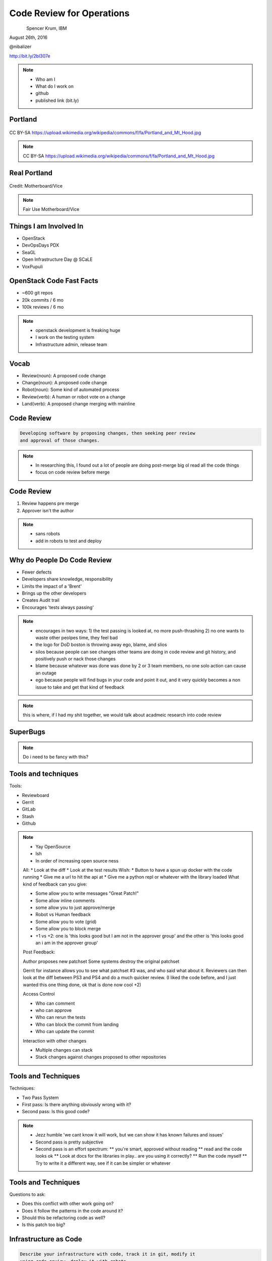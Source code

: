 
.. Code Review for Operations slides file, created by
   hieroglyph-quickstart on Thu Aug 25 09:25:40 2016.


==========================
Code Review for Operations
==========================

.. figure:: _static/devopsdays_boston_logo.png
   :align: left
   :width: 400px

Spencer Krum, IBM

August 26th, 2016

@nibalizer

http://bit.ly/2bl307e

.. note::

   * Who am I
   * What do I work on
   * github
   * published link (bit.ly)


Portland
========

.. figure:: _static/Portland_and_Mt_Hood.jpg
   :align: center

CC BY-SA https://upload.wikimedia.org/wikipedia/commons/f/fa/Portland_and_Mt_Hood.jpg

.. note::

    CC BY-SA https://upload.wikimedia.org/wikipedia/commons/f/fa/Portland_and_Mt_Hood.jpg


Real Portland
=============

.. figure:: _static/afterthebigone.gif
   :align: center

Credit: Motherboard/Vice

.. note::

    Fair Use Motherboard/Vice


Things I am Involved In
=======================

* OpenStack
* DevOpsDays PDX
* SeaGL
* Open Infrastructure Day @ SCaLE
* VoxPupuli


OpenStack Code Fast Facts
=========================

* ~600 git repos
* 20k commits / 6 mo
* 100k reviews / 6 mo

.. note::
    * openstack development is freaking huge
    * I work on the testing system
    * Infrastructure admin, release team

Vocab
=====

* Review(noun): A proposed code change
* Change(noun): A proposed code change
* Robot(noun): Some kind of automated process
* Review(verb): A human or robot vote on a change
* Land(verb): A proposed change merging with mainline


Code Review
===========


.. code-block:: shell


   Developing software by proposing changes, then seeking peer review
   and approval of those changes.

.. note::

   * In researching this, I found out a lot of people are doing post-merge big ol read all the code things
   * focus on code review before merge


Code Review
===========


1) Review happens pre merge

2) Approver isn't the author

.. note::

   * sans robots
   * add in robots to test and deploy

Why do People Do Code Review
============================


* Fewer defects
* Developers share knowledge, responsibility
* Limits the impact of a 'Brent'
* Brings up the other developers
* Creates Audit trail
* Encourages 'tests always passing'


.. note::
    * encourages in two ways: 
      1) the test passing is looked at, no more push-thrashing
      2) no one wants to waste other peolpes time, they feel bad
    * the logo for DoD boston is throwing away ego, blame, and slios
    * silos because people can see changes other teams are doing in code review and git history, and positively push or nack those changes
    * blame because whatever was done was done by 2 or 3 team members, no one solo action can cause an outage
    * ego because people will find bugs in your code and point it out, and it very quickly becomes a non issue to take and get that kind of feedback


.. note::
    this is where, if I had my shit together, we would talk about acadmeic research into code review

SuperBugs
=========

.. figure:: _static/superbugs.png
   :align: center


.. note::
    Do i need to be fancy with this?



Tools and techniques
====================

Tools:

* Reviewboard
* Gerrit
* GitLab
* Stash
* Github


.. note::

   * Yay OpenSource
   * Ish
   * In order of increasing open source ness
   All:
   * Look at the diff
   * Look at the test results
   Wish:
   * Button to have a spun up docker with the code running
   * Give me a url to hit the api at
   * Give me a python repl or whatever with the library loaded
   What kind of feedback can you give:

   * Some allow you to write messages "Great Patch!"
   * Some allow inline comments
   * some allow you to just approve/merge
   * Robot vs Human feedback
   * Some allow you to vote (grid)
   * Some allow you to block merge
   * +1 vs +2: one is 'this looks good but I am not in the approver group' and the other is 'this looks good an i am in the approver group'

   Post Feedback:

   Author proposes new patchset
   Some systems destroy the original patchset

   Gerrit for instance allows you to see what patchset #3 was, and who said what about it.
   Reviewers can then look at the diff between PS3 and PS4 and do a much quicker review. (I liked the code before, and I just wanted this one thing done, ok that is done now cool +2)

   Access Control

   * Who can comment
   * who can approve
   * Who can rerun the tests
   * Who can block the commit from landing
   * Who can update the commit

   Interaction with other changes

   * Multiple changes can stack 
   * Stack changes against changes proposed to other repositories


Tools and Techniques
====================

Techniques:

* Two Pass System
* First pass: Is there anything obviously wrong with it?
* Second pass: Is this good code?


.. note::

   * Jezz humble 'we cant know it will work, but we can show it has known failures and issues'
   * Second pass is pretty subjective
   * Second pass is an effort spectrum:
     ** you're smart, approved without reading
     ** read and the code looks ok
     ** Look at docs for the libraries in play.. are you using it correctly?
     ** Run the code myself
     ** Try to write it a different way, see if it can be simpler or whatever


Tools and Techniques
====================

Questions to ask:

* Does this conflict with other work going on?
* Does it follow the patterns in the code around it?
* Should this be refactoring code as well?
* Is this patch too big?




Infrastructure as Code
======================


.. code-block:: shell

    Describe your infrastructure with code, track it in git, modify it
    using code review, deploy it with robots.


.. note::

    Joe Damato's talk 'infrastructure as code might be literally impossible'

Infrastructure as Code
======================

Techniques and Technologies


.. note::

   You don't need me to tell you how to do this. There are a million vendors here with solutions for you.
   I use a lot of puppet and ansible. I do some image building as well. Do what works.
   Many people are doing this for not the first time. It's not super great but it works.
   Many of us are also moving to a situation where we abdicate responsibility in a lot of ways and instead spend our time taking care of a scheduler.
   That's not bad, network engineers have been there for a long time, so have people who are responsible for caching and cdn work.


Code Review for Operations
==========================

How does code review change when done to an IoC codebase?


Things we use code review for
=============================

.. rst-class:: build

* Changes to daemons
* Configuration of daemons
* Changing users on servers
* Changing packages, files, services
* Changes to our image builds
* Docs


Things we use code review for
=============================

.. rst-class:: build

* Test definitions
* Creating Git repositories
* ACLs for git
* Registering irc channels
* Mapping 'review created' events to irc channels
* Specifications for future work

Things we use code review for
=============================

.. rst-class:: build

* Candidacy for elected positions
* Mapping between repositories and jobs
* Releases
* Adding new dependencies
* Grafana dashboards
* Meeting calendar

.. note::

   It becomes a lifestyle of reviewing yaml, all day.
   Some of it is minorly important, some of it is hugely important
   A one line config for ops can be exhausting

   With all of these things, multiple eyes adds value, but it costs time
   In some cases we just have rubber stamping 'yep looks good'

   Some of this is really going too far and the bikeshed is painted all the
   colors of the rainbow


The Game
========


* Small patches land, big patches don't
* People beg for reviews
* People will make a plan, write it and land it quickly
* People will learn who the soft touches are, and hassle them
* Lots of time spent reviewing = less patches
* Sprinting + Review workflow = hard
* Chat + Review = odd

.. note:: 

    If the only way to get code into the repository is to get it approved by other people, certain things emerge from that, which then influence behavior.


Code Review for Operations
==========================

.. rst-class:: build

How does code review change when done to an IoC codebase?

* Merge speed is an issue
* Audit ability becomes huge
* Access control moves from unix to your vcs
* Testing will have less coverage
* Small changes can have huge impact -> stressful
* Many approve -> consensus


.. note::

    When shits on fire, we might need to self approve or approve without tests, its the reality

    We prefer to use the system improperly to just going rouge and rooting.

    Spencer Krum Correlarry to Damato's rule: testing infrastructure changes might be litterally impossible

    One line yaml changes can be really scary to approve, for a software dev its like changing the defaults of software, just every day, all day

    What are some of the emergent behaviors?


The Game
========

* 1st Person YOLO
* 2nd Person YOLO

.. note::

    With any 2 person approval proccess this is true, but it is particularly difficult in IoC environments

    1st person can kinda just be like 'sure, looks good' then the second person is the one who is really on the hook for verifying the code before it goes.
    1st person isn't really required to do a deep review, 2nd person is disincentivized from approving second because blowback sorta falls on them

    The opposite can also be true. That second person can be like 'well the author wrote it and the first reviewer liked it so its probably good and WHAM'

    Imagine for a second how bad it can be when these two people meet on a review.


Chickens and Pigs
=================

* Code review for IoC enables Chickens to help

.. note::

    One of the reasons cited for dropping the C&P analogy was it didn't leave room for the knowlegeable expert.

    Having an outside expert propose a patch or review a patch can be extremely useful

    Note that they can have laser focus, so remember that the pigs role is still to take the wide view

    We had our gerrit expert propose a change and we approved it like 'sure buddy', then found out we'd opened up a security vulnerability


WIP Changes
===========

* Changes can be proposed before they are complete

.. note::

    This allows you to get early feedback.
    This allows you to go on vacation and somone else can pick it up


Silence Means No
================

* Consciously skipping over a review is a different kind of -1

.. note::

    Giving a -1 review might be what someone is thinking. But the belief that there are bugs in the thing, or the general
    desire not to have that change in the repository will sometimes be realized as someone just refusing to review a
    change.

    "The direction here is wrong"
    "I don't have time to do it right now but we need to that right"


Forcing the Issue
=================

* Proposing an aggressive change can force the issue

.. note::

    For whatever reason, the team is not agreed on a solution, and pressure is on. One individual or faction wants to
    wait and think, or come up with something elegant. Another wants to quick n dirty.

    The Q&D team can propose that change, then threaten to merge it themselves, or have managers escalate and try to get
    you to do it, or whatever. The point is whomever is resistant to action may be forced to push back hard.

    This can work to your advantage if you're dealing with people who are giving you the 'ignore'.


What's next for code review
===========================

* Full server create/delete
* Finglonger


Finglonger Demo
===============

.. figure:: _static/futurama_finglonger.jpg
   :align: center

Fair Use: Fox


Thank You & Questions
=====================

.. figure:: _static/devopsdays_boston_logo.png
   :align: left
   :width: 300px

Spencer Krum, IBM

August 26th, 2016

@nibalizer


References
==========

* All OpenStack Infra repos: http://git.openstack.org/cgit/openstack-infra/
* ansible-puppet role: http://git.openstack.org/cgit/openstack-infra/system-config
* Apply test: http://git.openstack.org/cgit/openstack-infra/system-config/tree/tools/apply-test.sh
* OpenStack CI http://docs.openstack.org/infra/openstackci/
* OpenStack Stats: http://stackalytics.com

References
==========

* OpenStack yaml driven grafana: http://grafana.openstack.org/dashboard/db/nodepool-infra-cloud
* Yaml -> grafana tool: https://git.openstack.org/cgit/openstack-infra/grafyaml/
* Adding a Meeting in code review: https://review.openstack.org/#/c/343871/
* Elections in git: https://github.com/voxpupuli/plumbing/blob/master/share/elections/2016-01.md
* Yaml for everything: https://git.openstack.org/cgit/openstack-infra/project-config

References
==========

* Finglonger: https://github.com/nibalizer/finglonger
* This talk: https://github.com/nibalizer/talk-code_review_for_operations


